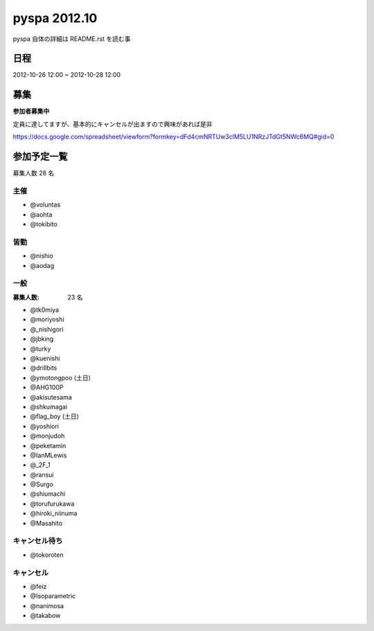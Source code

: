 #############
pyspa 2012.10
#############

pyspa 自体の詳細は README.rst を読む事

日程
====

2012-10-26 12:00 ~ 2012-10-28 12:00

募集
====

**参加者募集中**

定員に達してますが、基本的にキャンセルが出ますので興味があれば是非

https://docs.google.com/spreadsheet/viewform?formkey=dFd4cmNRTUw3clM5LU1NRzJTdGt5NWc6MQ#gid=0

参加予定一覧
============

募集人数 28 名

主催
----

- @voluntas
- @aohta
- @tokibito

皆勤
----

- @nishio
- @aodag

一般
----

:募集人数: 23 名

- @tk0miya
- @moriyoshi
- @_nishigori
- @jbking
- @turky
- @kuenishi
- @drillbits
- @ymotongpoo (土日)
- @AHG100P
- @akisutesama
- @shkumagai
- @flag_boy (土日)
- @yoshiori
- @monjudoh
- @peketamin
- @IanMLewis
- @_2F_1
- @ransui
- @Surgo
- @shiumachi
- @torufurukawa
- @hiroki_niinuma
- @Masahito

キャンセル待ち
--------------

- @tokoroten

キャンセル
----------

- @feiz
- @Isoparametric
- @nanimosa
- @takabow
